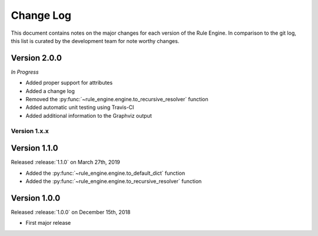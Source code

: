 Change Log
==========

This document contains notes on the major changes for each version of the Rule
Engine. In comparison to the git log, this list is curated by the development
team for note worthy changes.

Version 2.0.0
^^^^^^^^^^^^^^

*In Progress*

* Added proper support for attributes
* Added a change log
* Removed the :py:func:`~rule_engine.engine.to_recursive_resolver` function
* Added automatic unit testing using Travis-CI
* Added additional information to the Graphviz output

Version 1.x.x
-------------

Version 1.1.0
^^^^^^^^^^^^^

Released :release:`1.1.0` on March 27th, 2019

* Added the :py:func:`~rule_engine.engine.to_default_dict` function
* Added the :py:func:`~rule_engine.engine.to_recursive_resolver` function

Version 1.0.0
^^^^^^^^^^^^^

Released :release:`1.0.0` on December 15th, 2018

* First major release
